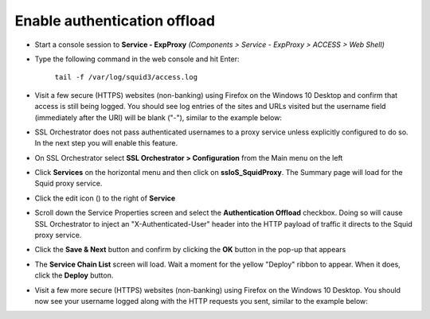 .. role:: red

Enable authentication offload
~~~~~~~~~~~~~~~~~~~~~~~~~~~~~~~~~~~~~~~~~~~~~~~~~~~~~~~~~~~~~~~~~~~~~~~~~~~~~~~~~~~~~~~~~~~

-  Start a console session to **Service - ExpProxy** *(Components > Service - ExpProxy > ACCESS > Web Shell)*

-  Type the following command in the web console and hit Enter:

      ``tail -f /var/log/squid3/access.log``

-  Visit a few secure (HTTPS) websites (non-banking) using Firefox on the Windows 10 Desktop and confirm that access is still being logged. You should see log entries of the sites and URLs visited but the username field (immediately after the URI) will be blank ("-"), similar to the example below:

   |proxy-access-log-nouser|

-  SSL Orchestrator does not pass authenticated usernames to a proxy service unless explicitly configured to do so. In the next step you will enable this feature.

-  On SSL Orchestrator select **SSL Orchestrator > Configuration** from the Main menu on the left

-  Click **Services** on the horizontal menu and then click on **ssloS_SquidProxy**. The Summary page will load for the Squid proxy service.

-  Click the edit icon (|pencil|) to the right of **Service**

-  Scroll down the Service Properties screen and select the **Authentication Offload** checkbox. Doing so will cause SSL Orchestrator to inject an "X-Authenticated-User" header into the HTTP payload of traffic it directs to the Squid proxy service.

-  Click the **Save & Next** button and confirm by clicking the **OK** button in the pop-up that appears

-  The **Service Chain List** screen will load. Wait a moment for the yellow "Deploy" ribbon to appear. When it does, click the **Deploy** button.

-  Visit a few more secure (HTTPS) websites (non-banking) using Firefox on the Windows 10 Desktop. You should now see your username logged along with the HTTP requests you sent, similar to the example below:

   |proxy-access-log-mike|

.. |proxy-access-log-nouser| image:: ../images/proxy-access-log-nouser.png
   :width: 1076px
   :height: 118px
   :alt: Proxy Access Log
.. |pencil| image:: ../images/pencil.png
   :width: 20px
   :height: 20px
   :alt: Pencil Icon
.. |proxy-access-log-mike| image:: ../images/proxy-access-log-mike.png
   :width: 1100px
   :height: 118px
   :alt: Proxy Access Log with Mike's Username
